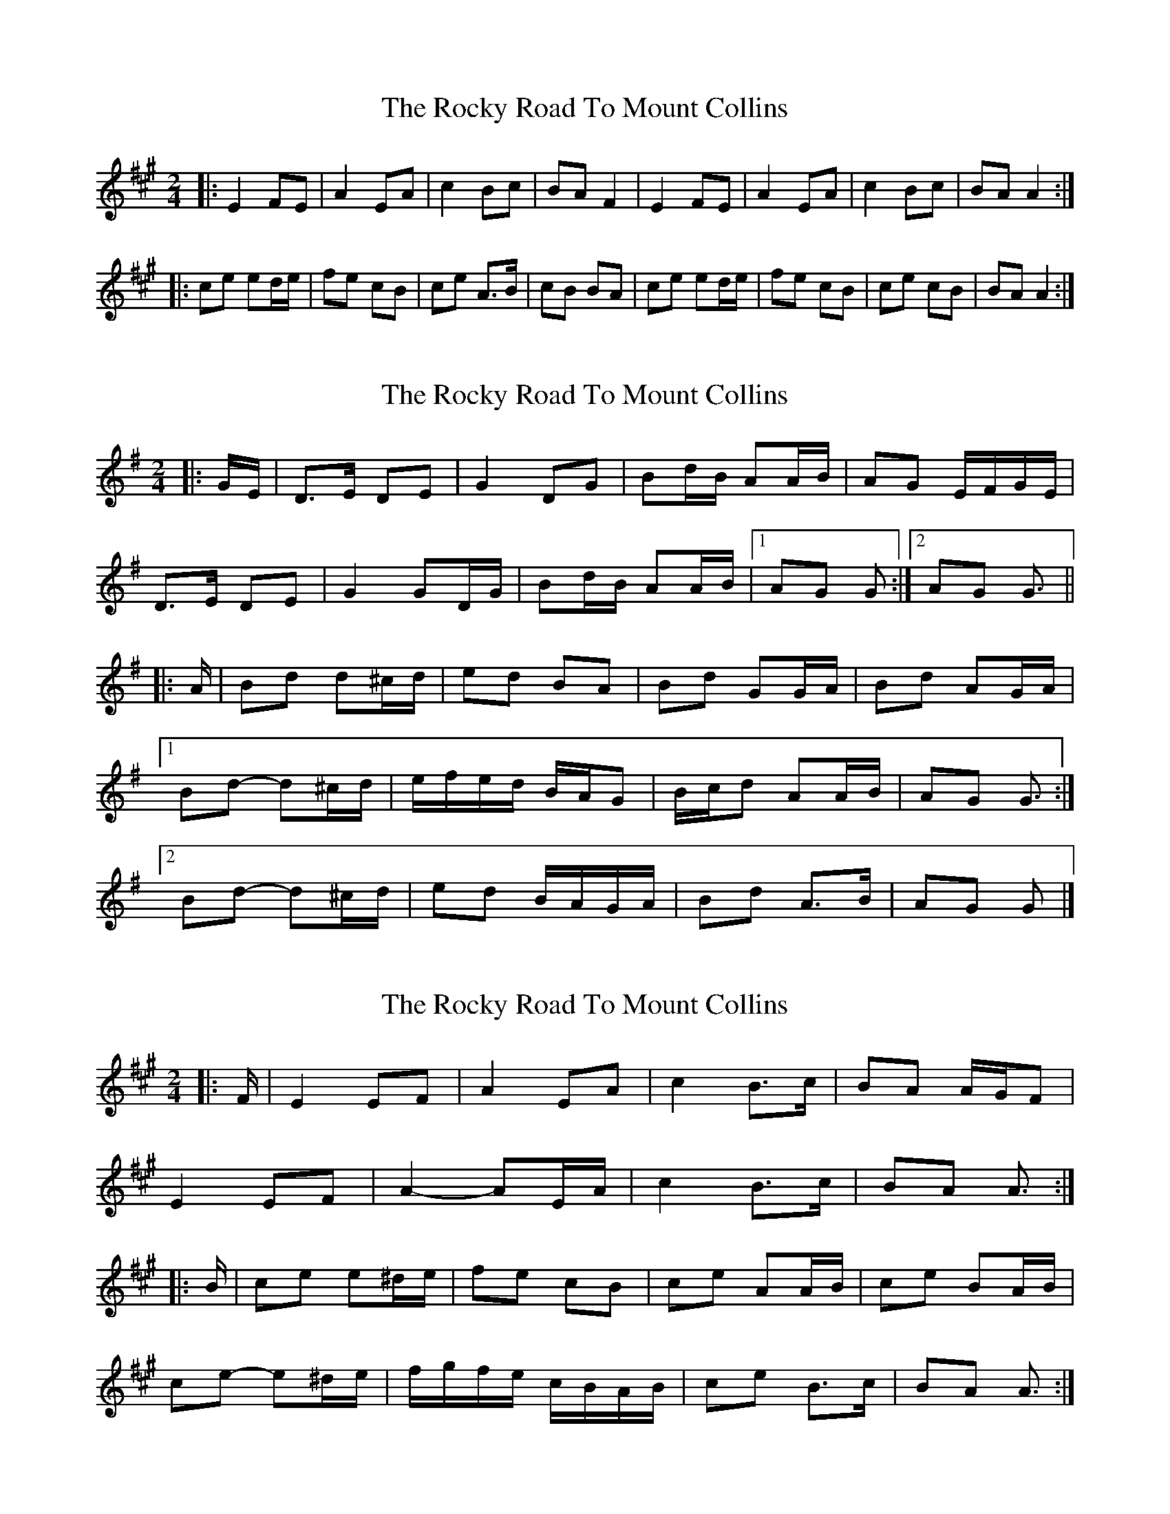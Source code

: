 X: 1
T: Rocky Road To Mount Collins, The
Z: bogman
S: https://thesession.org/tunes/9524#setting9524
R: polka
M: 2/4
L: 1/8
K: Amaj
|: E2 FE | A2 EA | c2 Bc | BA F2 | E2 FE | A2 EA | c2 Bc | BA A2 :|
|: ce ed/e/ | fe cB | ce A>B | cB BA | ce ed/e/ | fe cB | ce cB | BA A2 :|
X: 2
T: Rocky Road To Mount Collins, The
Z: ceolachan
S: https://thesession.org/tunes/9524#setting21886
R: polka
M: 2/4
L: 1/8
K: Gmaj
|: G/E/ |D>E DE | G2 DG | Bd/B/ AA/B/ | AG E/F/G/E/ |
D>E DE | G2 GD/G/ | Bd/B/ AA/B/ |[1 AG G :|[2 AG G3/ ||
|: A/ |Bd d^c/d/ | ed BA | Bd GG/A/ | Bd AG/A/ |
[1 Bd- d^c/d/ | e/f/e/d/ B/A/G | B/c/d AA/B/ | AG G3/ :|
[2 Bd- d^c/d/ | ed B/A/G/A/ | Bd A>B | AG G |]
X: 3
T: Rocky Road To Mount Collins, The
Z: ceolachan
S: https://thesession.org/tunes/9524#setting21887
R: polka
M: 2/4
L: 1/8
K: Amaj
|: F/ |E2 EF | A2 EA | c2 B>c | BA A/G/F |
E2 EF | A2- AE/A/ | c2 B>c | BA A3/ :|
|: B/ |ce e^d/e/ | fe cB | ce AA/B/ | ce BA/B/ |
ce- e^d/e/ | f/g/f/e/ c/B/A/B/ |ce B>c | BA A3/ :|
